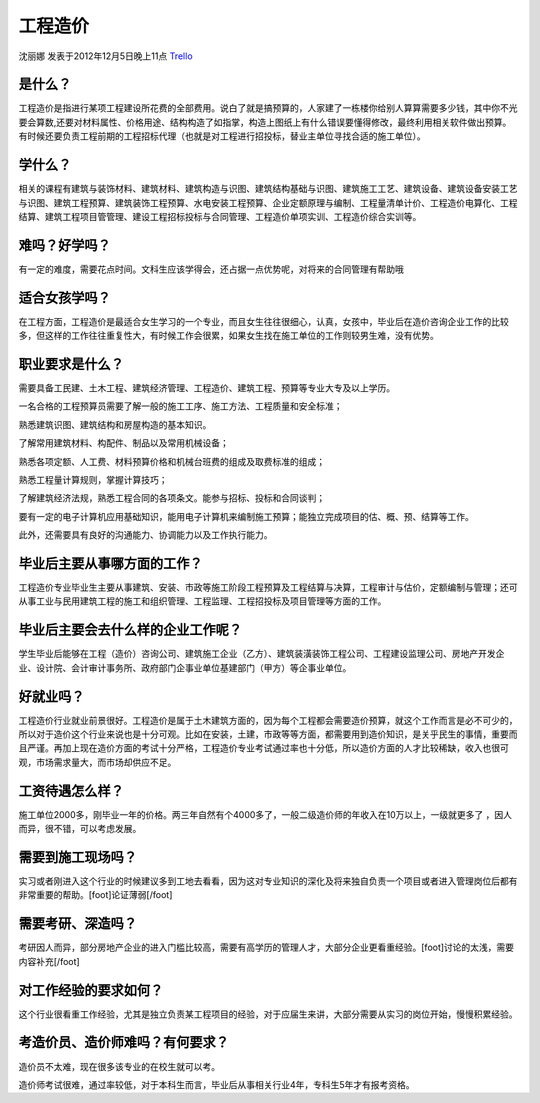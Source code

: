 工程造价
==============
沈丽娜 发表于2012年12月5日晚上11点  `Trello`_

.. _`Trello`: https://trello.com/card/-/5073046e9ccf02412488bbcb/112

是什么？
---------
工程造价是指进行某项工程建设所花费的全部费用。说白了就是搞预算的，人家建了一栋楼你给别人算算需要多少钱，其中你不光要会算数,还要对材料属性、价格用途、结构构造了如指掌，构造上图纸上有什么错误要懂得修改，最终利用相关软件做出预算。有时候还要负责工程前期的工程招标代理（也就是对工程进行招投标，替业主单位寻找合适的施工单位）。

学什么？
--------
相关的课程有建筑与装饰材料、建筑材料、建筑构造与识图、建筑结构基础与识图、建筑施工工艺、建筑设备、建筑设备安装工艺与识图、建筑工程预算、建筑装饰工程预算、水电安装工程预算、企业定额原理与编制、工程量清单计价、工程造价电算化、工程结算、建筑工程项目管管理、建设工程招标投标与合同管理、工程造价单项实训、工程造价综合实训等。

难吗？好学吗？
----------------
有一定的难度，需要花点时间。文科生应该学得会，还占据一点优势呢，对将来的合同管理有帮助哦

适合女孩学吗？
---------------
在工程方面，工程造价是最适合女生学习的一个专业，而且女生往往很细心，认真，女孩中，毕业后在造价咨询企业工作的比较多，但这样的工作往往重复性大，有时候工作会很累，如果女生找在施工单位的工作则较男生难，没有优势。

职业要求是什么？
----------------
需要具备工民建、土木工程、建筑经济管理、工程造价、建筑工程、预算等专业大专及以上学历。

一名合格的工程预算员需要了解一般的施工工序、施工方法、工程质量和安全标准；

熟悉建筑识图、建筑结构和房屋构造的基本知识。

了解常用建筑材料、构配件、制品以及常用机械设备；

熟悉各项定额、人工费、材料预算价格和机械台班费的组成及取费标准的组成；

熟悉工程量计算规则，掌握计算技巧；

了解建筑经济法规，熟悉工程合同的各项条文。能参与招标、投标和合同谈判；

要有一定的电子计算机应用基础知识，能用电子计算机来编制施工预算；能独立完成项目的估、概、预、结算等工作。

此外，还需要具有良好的沟通能力、协调能力以及工作执行能力。

毕业后主要从事哪方面的工作？
------------------------------

工程造价专业毕业生主要从事建筑、安装、市政等施工阶段工程预算及工程结算与决算，工程审计与估价，定额编制与管理；还可从事工业与民用建筑工程的施工和组织管理、工程监理、工程招投标及项目管理等方面的工作。

毕业后主要会去什么样的企业工作呢？
-----------------------------------
学生毕业后能够在工程（造价）咨询公司、建筑施工企业（乙方）、建筑装潢装饰工程公司、工程建设监理公司、房地产开发企业、设计院、会计审计事务所、政府部门企事业单位基建部门（甲方）等企事业单位。

好就业吗？
-----------
工程造价行业就业前景很好。工程造价是属于土木建筑方面的，因为每个工程都会需要造价预算，就这个工作而言是必不可少的，所以对于造价这个行业来说也是十分可观。比如在安装，土建，市政等等方面，都需要用到造价知识，是关乎民生的事情，重要而且严谨。再加上现在造价方面的考试十分严格，工程造价专业考试通过率也十分低，所以造价方面的人才比较稀缺，收入也很可观，市场需求量大，而市场却供应不足。

工资待遇怎么样？
------------------
施工单位2000多，刚毕业一年的价格。两三年自然有个4000多了，一般二级造价师的年收入在10万以上，一级就更多了 ，因人而异，很不错，可以考虑发展。

需要到施工现场吗？
------------------
实习或者刚进入这个行业的时候建议多到工地去看看，因为这对专业知识的深化及将来独自负责一个项目或者进入管理岗位后都有非常重要的帮助。[foot]论证薄弱[/foot]

需要考研、深造吗？
------------------
考研因人而异，部分房地产企业的进入门槛比较高，需要有高学历的管理人才，大部分企业更看重经验。[foot]讨论的太浅，需要内容补充[/foot]

对工作经验的要求如何？
----------------------
这个行业很看重工作经验，尤其是独立负责某工程项目的经验，对于应届生来讲，大部分需要从实习的岗位开始，慢慢积累经验。

考造价员、造价师难吗？有何要求？
---------------------------------

造价员不太难，现在很多该专业的在校生就可以考。

造价师考试很难，通过率较低，对于本科生而言，毕业后从事相关行业4年，专科生5年才有报考资格。
